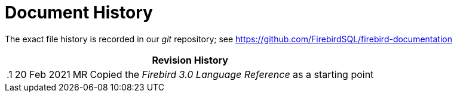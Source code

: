 :sectnums!:

[appendix]
[[fblangref40-dochist]]
= Document History

The exact file history is recorded in our _git_ repository; see https://github.com/FirebirdSQL/firebird-documentation

[%autowidth, width="100%", cols="4", options="header", frame="none", grid="none", role="revhistory"]
|===
4+|Revision History

|.1
|20 Feb 2021
|MR
a|Copied the _Firebird 3.0 Language Reference_ as a starting point
|===

:sectnums:
